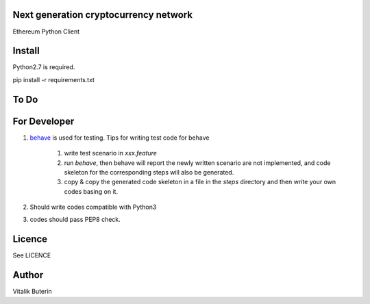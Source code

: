 Next generation cryptocurrency network
=======================================
Ethereum Python Client

.. image:: https://travis-ci.org/brainbot-com/pyethereum.png?branch=master   :target: https://travis-ci.org/brainbot-com/pyethereum

Install
=========
Python2.7 is required.

pip install -r requirements.txt

To Do
=========

For Developer
=============
#.  `behave <http://pythonhosted.org/behave/index.html>`_ is used for testing.
    Tips for writing test code for behave

        1. write test scenario in *xxx.feature*
        2. run `behave`, then behave will report the newly written scenario are
           not implemented, and code skeleton for the corresponding steps will
           also be generated.
        3. copy & copy the generated code skeleton in a file in the *steps*
           directory and then write your own codes basing on it.

#.  Should write codes compatible with Python3
#.  codes should pass PEP8 check.


Licence
========
See LICENCE

Author
=========
Vitalik Buterin

